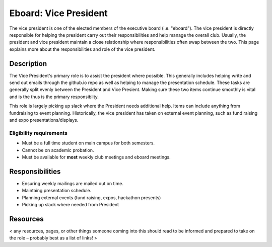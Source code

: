 Eboard: Vice President
======================

The vice president is one of the elected members of the executive board (i.e.
"eboard"). The vice president is directly responsible for helping the president
carry out their responsibilities and help manage the overall club. Usually, the
president and vice president maintain a close relationship where
responsibilities often swap between the two. This page explains more about the
responsibilities and role of the vice president.


Description
-----------

The Vice President's primary role is to assist the president where possible. This generally includes helping write and send out emails through the github.io repo as well as helping to manage the presentation schedule. These tasks are generally split evenly between the President and Vice Presient. Making sure these two items continue smoothly is vital and is the thus is the primary responsiblity. 

This role is largely picking up slack where the President needs additional help. Items can include anything from fundraising to event planning. Historically, the vice president has taken on external event planning, such as fund raising and expo presentations/displays.


Eligibility requirements
^^^^^^^^^^^^^^^^^^^^^^^^

* Must be a full time student on main campus for both semesters.
* Cannot be on academic probation.
* Must be available for **most** weekly club meetings and eboard meetings.



Responsibilities
----------------

* Ensuring weekly mailings are mailed out on time.
* Maintaing presentation schedule.
* Planning external events (fund raising, expos, hackathon presents)
* Picking up slack where needed from President


Resources
---------

< any resources, pages, or other things someone coming into this should read to
be informed and prepared to take on the role – probably best as a list of
links! >


